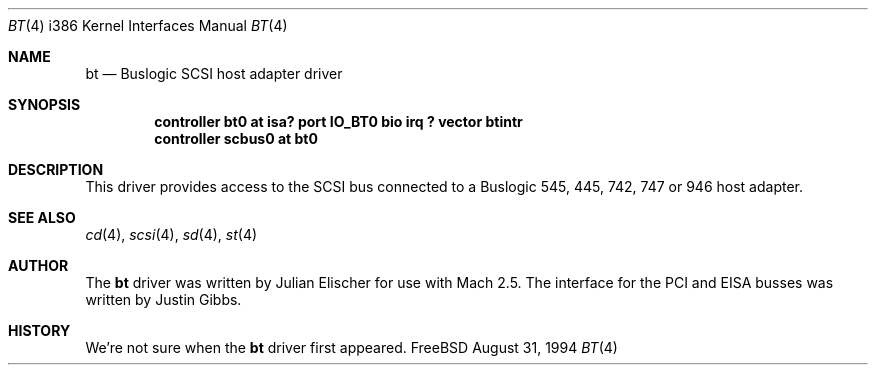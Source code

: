 .\"
.\" Copyright (c) 1994 Jordan Hubbard
.\" All rights reserved.
.\"
.\" Redistribution and use in source and binary forms, with or without
.\" modification, are permitted provided that the following conditions
.\" are met:
.\" 1. Redistributions of source code must retain the above copyright
.\"    notice, this list of conditions and the following disclaimer.
.\" 2. Redistributions in binary form must reproduce the above copyright
.\"    notice, this list of conditions and the following disclaimer in the
.\"    documentation and/or other materials provided with the distribution.
.\" 3. The name of the author may not be used to endorse or promote products
.\"    derived from this software withough specific prior written permission
.\"
.\" THIS SOFTWARE IS PROVIDED BY THE AUTHOR ``AS IS'' AND ANY EXPRESS OR
.\" IMPLIED WARRANTIES, INCLUDING, BUT NOT LIMITED TO, THE IMPLIED WARRANTIES
.\" OF MERCHANTABILITY AND FITNESS FOR A PARTICULAR PURPOSE ARE DISCLAIMED.
.\" IN NO EVENT SHALL THE AUTHOR BE LIABLE FOR ANY DIRECT, INDIRECT,
.\" INCIDENTAL, SPECIAL, EXEMPLARY, OR CONSEQUENTIAL DAMAGES (INCLUDING, BUT
.\" NOT LIMITED TO, PROCUREMENT OF SUBSTITUTE GOODS OR SERVICES; LOSS OF USE,
.\" DATA, OR PROFITS; OR BUSINESS INTERRUPTION) HOWEVER CAUSED AND ON ANY
.\" THEORY OF LIABILITY, WHETHER IN CONTRACT, STRICT LIABILITY, OR TORT
.\" (INCLUDING NEGLIGENCE OR OTHERWISE) ARISING IN ANY WAY OUT OF THE USE OF
.\" THIS SOFTWARE, EVEN IF ADVISED OF THE POSSIBILITY OF SUCH DAMAGE.
.\"
.\"
.Dd August 31, 1994
.Dt BT 4 i386
.Os FreeBSD
.Sh NAME
.Nm bt
.Nd Buslogic SCSI host adapter driver
.Sh SYNOPSIS
.Cd "controller bt0 at isa? port IO_BT0 bio irq ? vector btintr"
.Cd controller scbus0 at bt0
.Sh DESCRIPTION
This driver provides access to the
.Tn SCSI
bus connected to a Buslogic 
545, 445, 742, 747 or 946 host adapter. 
.\"
.\" .Sh DIAGNOSTICS
.\"
.Sh SEE ALSO
.Xr cd 4 ,
.Xr scsi 4 ,
.Xr sd 4 ,
.Xr st 4
.Sh AUTHOR
The
.Nm
driver was written by Julian Elischer for use with
.Tn Mach
2.5.  The interface for the
.Tn PCI
and
.Tn EISA
busses was written by Justin Gibbs.
.Sh HISTORY
We're not sure when the
.Nm
driver first appeared.
